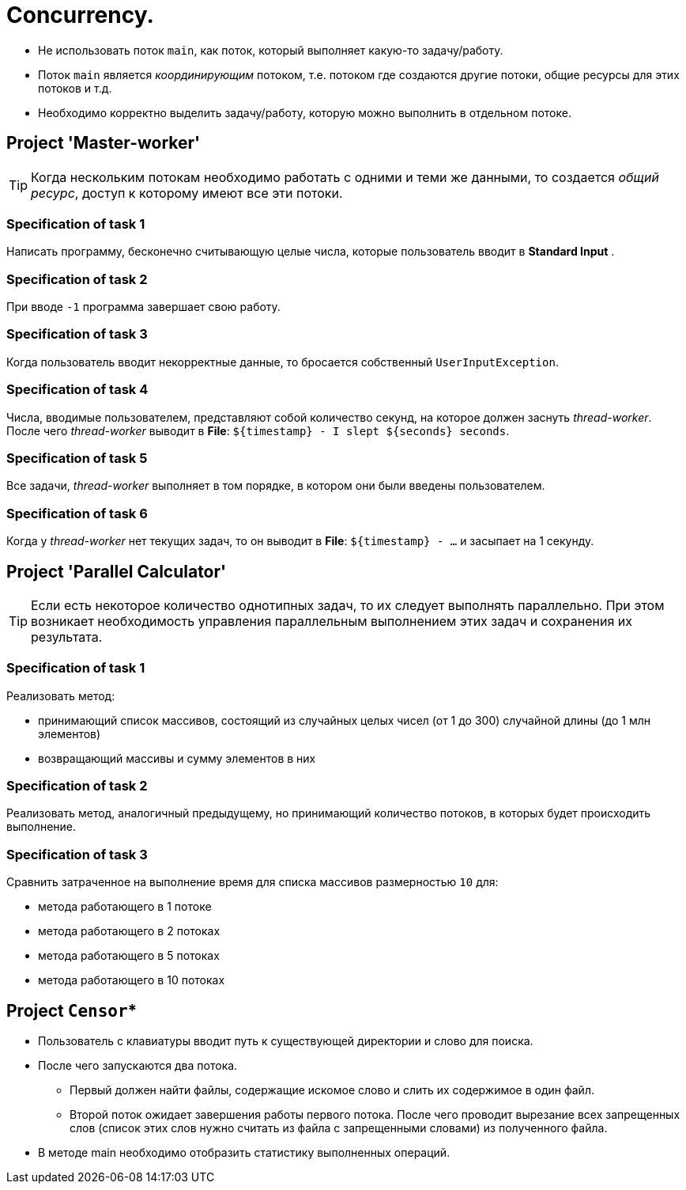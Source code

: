 = Concurrency.

* Не использовать поток `main`, как поток, который выполняет какую-то задачу/работу.
* Поток `main` является _координирующим_ потоком, т.е. потоком где создаются другие потоки, общие ресурсы для этих потоков и т.д.
* Необходимо корректно выделить задачу/работу, которую можно выполнить в отдельном потоке.

== Project 'Master-worker'

TIP: Когда нескольким потокам необходимо работать с одними и теми же данными, то создается _общий ресурс_, доступ к которому имеют все эти потоки.

=== Specification of task 1

Написать программу, бесконечно считывающую целые числа, которые пользователь вводит в *Standard Input* .

=== Specification of task 2

При вводе `-1` программа завершает свою работу.

=== Specification of task 3

Когда пользователь вводит некорректные данные, то бросается собственный `UserInputException`.

=== Specification of task 4

Числа, вводимые пользователем, представляют собой количество секунд, на которое должен заснуть _thread-worker_. После чего _thread-worker_ выводит в *File*: `${timestamp} - I slept ${seconds} seconds`.

=== Specification of task 5

Все задачи, _thread-worker_ выполняет в том порядке, в котором они были введены пользователем.

=== Specification of task 6

Когда у _thread-worker_ нет текущих задач, то он выводит в *File*: `${timestamp} - ...` и засыпает на 1 секунду.

== Project 'Parallel Calculator'

TIP: Если есть некоторое количество однотипных задач, то их следует выполнять параллельно. При этом возникает необходимость управления параллельным выполнением этих задач и сохранения их результата.

=== Specification of task 1

Реализовать метод:

* принимающий список массивов, состоящий из случайных целых чисел (от 1 до 300) случайной длины (до 1 млн элементов)
* возвращающий массивы и сумму элементов в них

=== Specification of task 2

Реализовать метод, аналогичный предыдущему, но принимающий количество потоков, в которых будет происходить выполнение.

=== Specification of task 3

Сравнить затраченное на выполнение время для списка массивов размерностью `10` для:

* метода работающего в 1 потоке
* метода работающего в 2 потоках
* метода работающего в 5 потоках
* метода работающего в 10 потоках

== Project `Censor`*

* Пользователь с клавиатуры вводит путь к существующей директории и слово для поиска.
* После чего запускаются два потока.
** Первый должен найти файлы, содержащие искомое слово и слить их содержимое в один файл.
** Второй поток ожидает завершения работы первого потока. После чего проводит вырезание всех запрещенных слов (список этих слов нужно считать из файла с запрещенными словами) из полученного файла.
* В методе main необходимо отобразить статистику выполненных операций.
